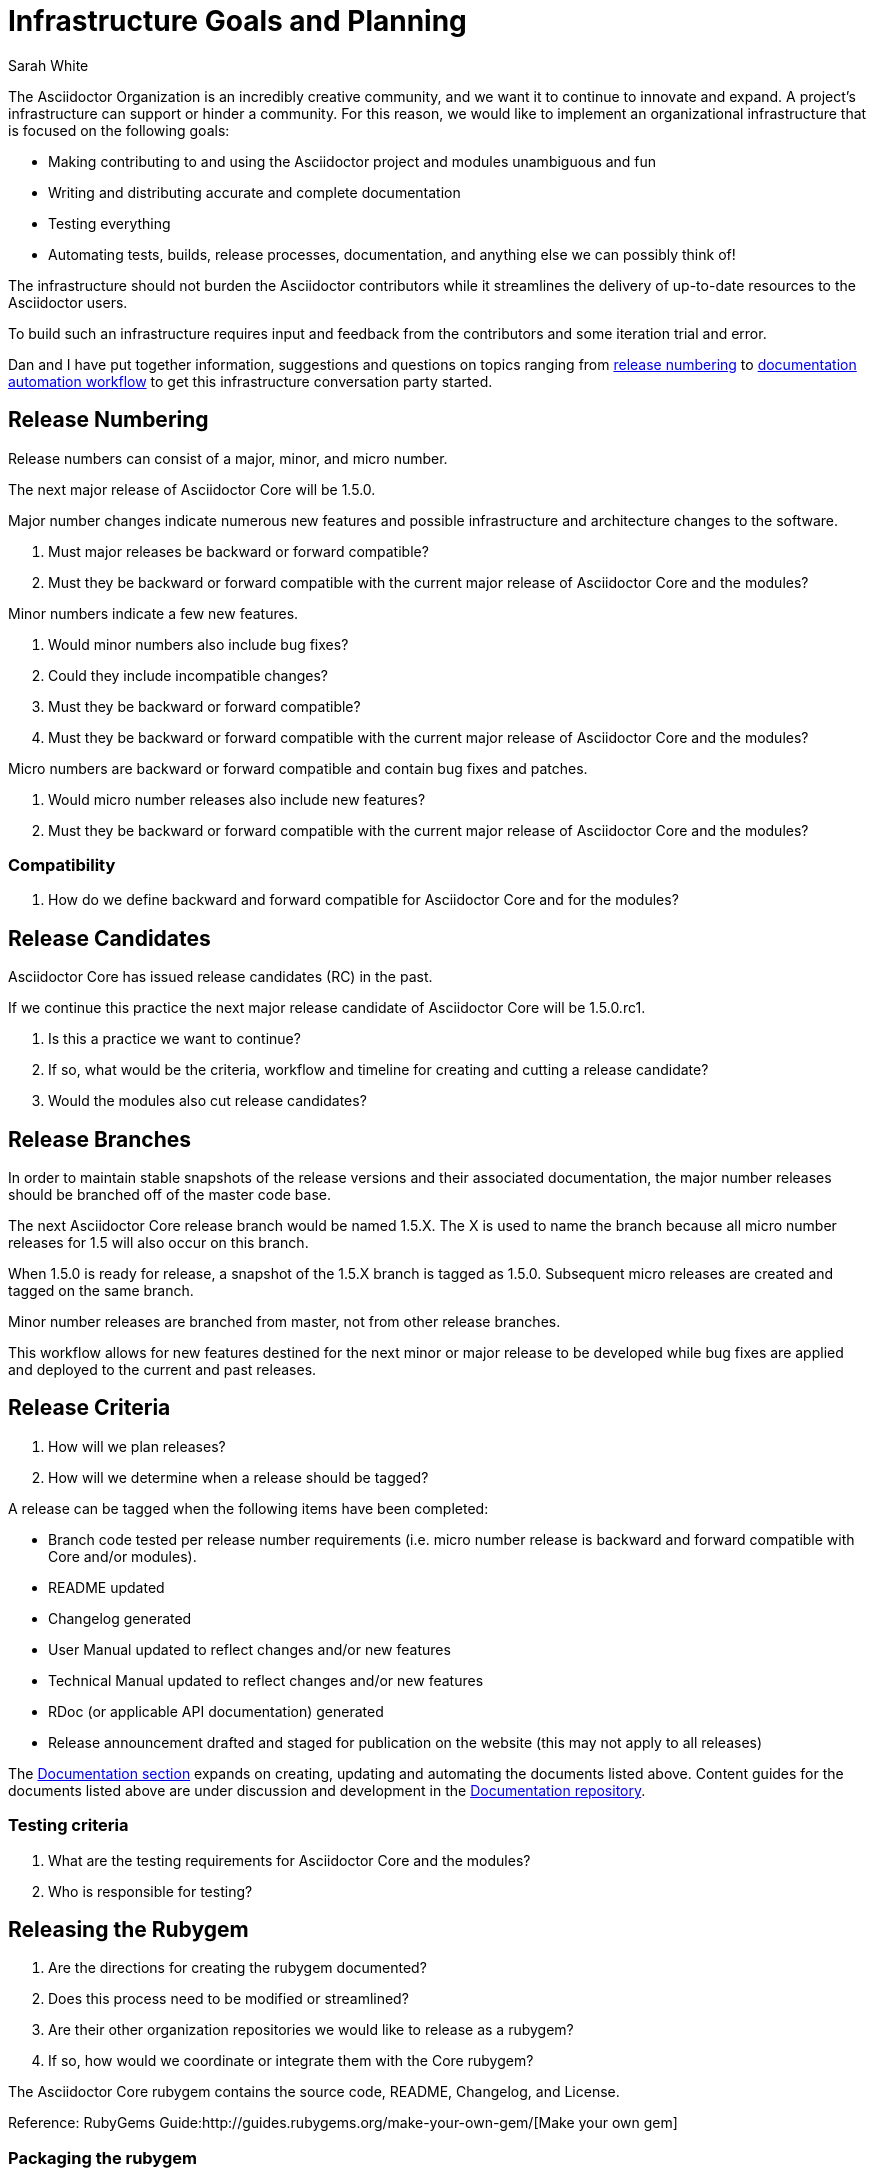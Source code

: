 = Infrastructure Goals and Planning
Sarah White
:rubygem-ref: http://guides.rubygems.org/make-your-own-gem/
:templates-ref: https://github.com/asciidoctor/asciidoctor-documentation/tree/master/templates
:docs-ref: https://github.com/asciidoctor/asciidoctor-documentation
:rpm-ref: https://github.com/asciidoctor/rubygem-asciidoctor-rpm
:website-ref: https://github.com/asciidoctor/asciidoctor.org
:config-ref: https://github.com/infinispan/infinispan.github.io/blob/develop/_config/ispn.yml
:fetch-ref: https://github.com/infinispan/infinispan.github.io/blob/develop/bin/fetch_docs.rb
:publish-ref: https://github.com/infinispan/infinispan.github.io/blob/develop/bin/publish_production.sh
:infinispan-web-repo: https://github.com/infinispan/infinispan.github.io

The Asciidoctor Organization is an incredibly creative community, and we want it to continue to innovate and expand.
A project's infrastructure can support or hinder a community.
For this reason, we would like to implement an organizational infrastructure that is focused on the following goals:

* Making contributing to and using the Asciidoctor project and modules unambiguous and fun
* Writing and distributing accurate and complete documentation
* Testing everything
* Automating tests, builds, release processes, documentation, and anything else we can possibly think of!

The infrastructure should not burden the Asciidoctor contributors while it streamlines the delivery of up-to-date resources to the Asciidoctor users.

To build such an infrastructure requires input and feedback from the contributors and some iteration trial and error.

Dan and I have put together information, suggestions and questions on topics ranging from <<release-numbering,release numbering>> to <<automation-workflow,documentation automation workflow>> to get this infrastructure conversation party started.

== Release Numbering

Release numbers can consist of a major, minor, and micro number.

The next major release of Asciidoctor Core will be 1.5.0.

Major number changes indicate numerous new features and possible infrastructure and architecture changes to the software.

. Must major releases be backward or forward compatible?
. Must they be backward or forward compatible with the current major release of Asciidoctor Core and the modules?

Minor numbers indicate a few new features.

. Would minor numbers also include bug fixes?
. Could they include incompatible changes?
. Must they be backward or forward compatible?
. Must they be backward or forward compatible with the current major release of Asciidoctor Core and the modules?

Micro numbers are backward or forward compatible and contain bug fixes and patches.

. Would micro number releases also include new features?
. Must they be backward or forward compatible with the current major release of Asciidoctor Core and the modules?

=== Compatibility

. How do we define backward and forward compatible for Asciidoctor Core and for the modules?

== Release Candidates

Asciidoctor Core has issued release candidates (RC) in the past.

If we continue this practice the next major release candidate of Asciidoctor Core will be 1.5.0.rc1.

. Is this a practice we want to continue?
. If so, what would be the criteria, workflow and timeline for creating and cutting a release candidate?
. Would the modules also cut release candidates?

== Release Branches

In order to maintain stable snapshots of the release versions and their associated documentation, the major number releases should be branched off of the master code base.

The next Asciidoctor Core release branch would be named 1.5.X.
The X is used to name the branch because all micro number releases for 1.5 will also occur on this branch.

When 1.5.0 is ready for release, a snapshot of the 1.5.X branch is tagged as 1.5.0. 
Subsequent micro releases are created and tagged on the same branch.

Minor number releases are branched from master, not from other release branches.

This workflow allows for new features destined for the next minor or major release to be developed while bug fixes are applied and deployed to the current and past releases. 

== Release Criteria

. How will we plan releases?
. How will we determine when a release should be tagged?

A release can be tagged when the following items have been completed:

* Branch code tested per release number requirements (i.e. micro number release is backward and forward compatible with Core and/or modules).
* README updated
* Changelog generated
* User Manual updated to reflect changes and/or new features
* Technical Manual updated to reflect changes and/or new features
* RDoc (or applicable API documentation) generated
* Release announcement drafted and staged for publication on the website (this may not apply to all releases)

The <<documentation,Documentation section>> expands on creating, updating and automating the documents listed above. 
Content guides for the documents listed above are under discussion and development in the {templates-ref}[Documentation repository].

=== Testing criteria

. What are the testing requirements for Asciidoctor Core and the modules?
. Who is responsible for testing?

== Releasing the Rubygem

. Are the directions for creating the rubygem documented?
. Does this process need to be modified or streamlined?
. Are their other organization repositories we would like to release as a rubygem?
. If so, how would we coordinate or integrate them with the Core rubygem?

The Asciidoctor Core rubygem contains the source code, README, Changelog, and License.

Reference: RubyGems Guide:{rubygem-ref}[Make your own gem]

=== Packaging the rubygem

Once the rubygem has been published, it is subsequently packaged for Fedora and Debian.
The build materials and instructions for packaging the Fedora RPM are hosted in the {rpm-ref}[RPM repository].

. Does this process need to be modified or streamlined?
. Are there other modules we would like to package?
. If so, how would we coordinate or integrate that with the Core rubygem package?

Additionally, are there any extra steps we want to take (if applicable) to ease installation on Windows or Mac?

== Documentation

Like code, documentation should only be written in one place.
This improves accuracy and maintainability.

Therefore, the current documentation, which is stored in the {website-ref}[Asciidoctor website repository] will be transferred to its related code repository.

Each project and Asciidoctor Core will store and maintain its own:

* Installation and usage quick start
* User manual
* Technical manual
* Syntax and code dictionary
* README
* Changelog
* License
* Specific contribution instructions

The Core repository will also store and maintain the:

* Syntax writing quick start

We also want to publish the same content via a variety of channels.

For example, the directions for installing Asciidoctor Core should be written in one source document, but then published in the README, User Manual, Installation Quick Start, blog posts, etc.

And we want to create content that uses documentation from several repositories.

For example, the Asciidoctor User Manual will include documentation from every module and Asciidoctor Core.

To facilitate the cross-repository building of documentation and its distribution, we set up the {docs-ref}[Asciidoctor Documentation repository].

The Asciidoctor Documentation repository will distribute each project's documentation for publication on the Asciidoctor website.
It will build additional and alternate forms of documentation from content and code flagged and included throughout the repositories.

The Documentation repository will maintain the:

* General documentation guidelines
* General document building instructions
* Asciidoctor Organization documents (such as this planning document)
* {templates-ref}[Content guides and templates] for writing READMEs, changelogs, manuals, tutorials, etc.
* Source code for building documents that include documentation from multiple repositories
* Writer's guide
* General contributor manual
* General developer guidelines
* FAQ
* Tutorials (which will be released to the website)
* Additional learning materials (presentations, etc.) that are cross-repository
* Project collateral

=== Automation workflow

The documentation directory structure within each repository should be somewhat consistent in order to automate the building of the distributed documentation.

A repository's documentation will be stored in a top level file named `docs`.
Any screenshots, images, figures, etc. for the documentation will be stored in `docs\assets\`.

. Is this directory structure applicable to Gemfiles and the Java repositories?

In order to improve the timeliness and accuracy of code snippets and examples included in the documentation:

* Code snippets and examples should be linked and extracted from the source code or test cases so that the documentation is updated when the code is updated.
* The example code must be tested.
//

. How will we flag source code for inclusion?
. How will we test the code included in the documentation?
. How will the documentation know when source code has changed and the document needs to rebuild?

In order to build the documentation for the website, we can create scripts similar to the Infinispan project's.

These scripts are stored in the {infinispan-web-repo}[Infinispan website repository]:

* Configuration script dictating what to publish: {config-ref}[ispn.yml]
* Script for retrieving the documentation from the repositories: {fetch-ref}[fetch_docs.rb]
* Script to publish the documentation and website: {publish-ref}[publish_production.sh]

== Issues

Wording issues and commits to make generating the changelog as painless as possible...

== Code comments

Wording comments in the code to create great technical documentation...

== Next steps

Feed me, Seymour!




